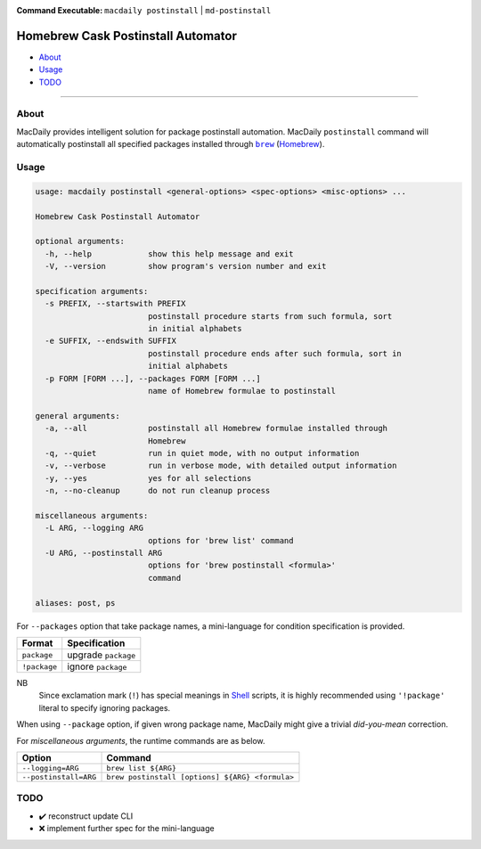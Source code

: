 :Command Executable:
    ``macdaily postinstall`` | ``md-postinstall``

===================================
Homebrew Cask Postinstall Automator
===================================

- `About <#about>`__
- `Usage <#usage>`__
- `TODO <#todo>`__

--------------

About
-----

MacDaily provides intelligent solution for package postinstall automation.
MacDaily ``postinstall`` command will automatically postinstall all specified
packages installed through |brew|_ (`Homebrew <https://brew.sh>`__).

Usage
-----

.. code:: man

    usage: macdaily postinstall <general-options> <spec-options> <misc-options> ...

    Homebrew Cask Postinstall Automator

    optional arguments:
      -h, --help            show this help message and exit
      -V, --version         show program's version number and exit

    specification arguments:
      -s PREFIX, --startswith PREFIX
                            postinstall procedure starts from such formula, sort
                            in initial alphabets
      -e SUFFIX, --endswith SUFFIX
                            postinstall procedure ends after such formula, sort in
                            initial alphabets
      -p FORM [FORM ...], --packages FORM [FORM ...]
                            name of Homebrew formulae to postinstall

    general arguments:
      -a, --all             postinstall all Homebrew formulae installed through
                            Homebrew
      -q, --quiet           run in quiet mode, with no output information
      -v, --verbose         run in verbose mode, with detailed output information
      -y, --yes             yes for all selections
      -n, --no-cleanup      do not run cleanup process

    miscellaneous arguments:
      -L ARG, --logging ARG
                            options for 'brew list' command
      -U ARG, --postinstall ARG
                            options for 'brew postinstall <formula>'
                            command

    aliases: post, ps

For ``--packages`` option that take package names, a
mini-language for condition specification is provided.

+--------------+---------------------+
|    Format    |    Specification    |
+==============+=====================+
| ``package``  | upgrade ``package`` |
+--------------+---------------------+
| ``!package`` | ignore ``package``  |
+--------------+---------------------+

NB
    Since exclamation mark (``!``) has special meanings in
    `Shell <https://en.wikipedia.org/wiki/Shell_script>`__ scripts,
    it is highly recommended using ``'!package'`` literal to specify
    ignoring packages.

When using ``--package`` option, if given wrong package name, MacDaily
might give a trivial *did-you-mean* correction.

For *miscellaneous arguments*, the runtime commands are as below.

+------------------------+-------------------------------------------------+
|         Option         |                     Command                     |
+========================+=================================================+
| ``--logging=ARG``      | ``brew list ${ARG}``                            |
+------------------------+-------------------------------------------------+
| ``--postinstall=ARG``  | ``brew postinstall [options] ${ARG} <formula>`` |
+------------------------+-------------------------------------------------+

TODO
----

- ✔️ reconstruct update CLI
- ❌ implement further spec for the mini-language

.. |brew| replace:: ``brew``
.. _brew: #brew
